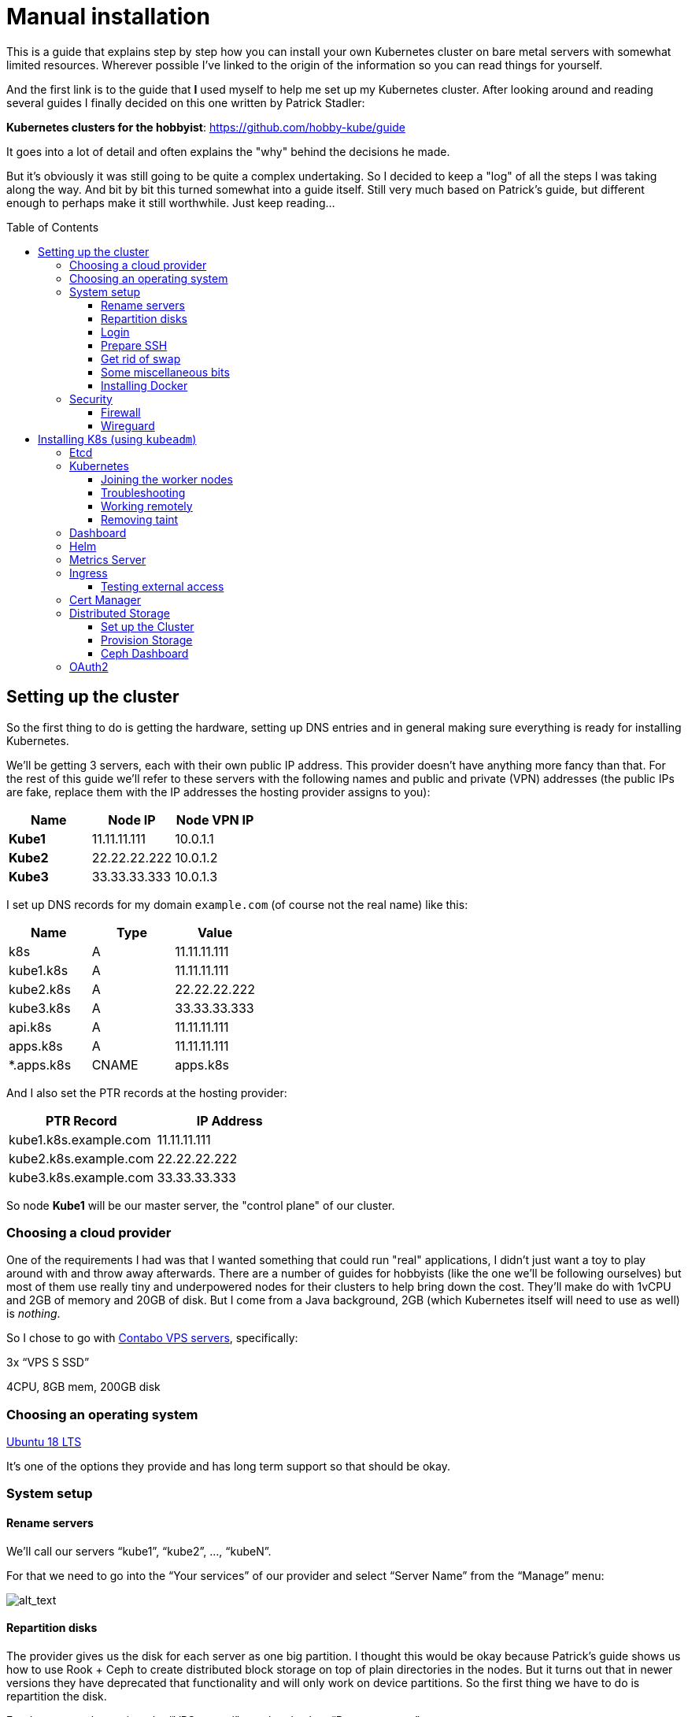 
:toc:
:toc-placement!:
:toclevels: 4

= Manual installation

This is a guide that explains step by step how you can install your
own Kubernetes cluster on bare metal servers with somewhat limited
resources. Wherever possible I've linked to the origin of the information
so you can read things for yourself.

And the first link is to the guide that *I* used myself to help me set up
my Kubernetes cluster. After looking around and reading several guides I
finally decided on this one written by Patrick Stadler:

*Kubernetes clusters for the hobbyist*:
https://github.com/hobby-kube/guide[https://github.com/hobby-kube/guide]

It goes into a lot of detail and often explains the "why" behind the
decisions he made.

But it's obviously it was still going to be quite a complex undertaking.
So I decided to keep a "log" of all the steps I was taking along the
way. And bit by bit this turned somewhat into a guide itself. Still very
much based on Patrick's guide, but different enough to perhaps make it
still worthwhile. Just keep reading...

toc::[]

== Setting up the cluster

So the first thing to do is getting the hardware, setting up DNS entries
and in general making sure everything is ready for installing Kubernetes.

We'll be getting 3 servers, each with their own public IP address. This
provider doesn't have anything more fancy than that. For the rest of
this guide we'll refer to these servers with the following names and
public and private (VPN) addresses (the public IPs are fake, replace
them with the IP addresses the hosting provider assigns to you):

[cols=",,",options="header",]
|===============================
|Name |Node IP |Node VPN IP
|*Kube1* |11.11.11.111 |10.0.1.1
|*Kube2* |22.22.22.222 |10.0.1.2
|*Kube3* |33.33.33.333 |10.0.1.3
|===============================

I set up DNS records for my domain `example.com` (of course not the real
name) like this:

[cols=",,",options="header",]
|===========================
|Name |Type |Value
|k8s |A |11.11.11.111
|kube1.k8s |A |11.11.11.111
|kube2.k8s |A |22.22.22.222
|kube3.k8s |A |33.33.33.333
|api.k8s |A |11.11.11.111
|apps.k8s |A |11.11.11.111
|*.apps.k8s |CNAME |apps.k8s
|===========================

And I also set the PTR records at the hosting provider:

[cols=",",options="header",]
|===================================
|PTR Record |IP Address
|kube1.k8s.example.com |11.11.11.111
|kube2.k8s.example.com |22.22.22.222
|kube3.k8s.example.com |33.33.33.333
|===================================

So node *Kube1* will be our master server, the "control plane" of our
cluster.

=== Choosing a cloud provider

One of the requirements I had was that I wanted something that could run
"real" applications, I didn't just want a toy to play around with and
throw away afterwards. There are a number of guides for hobbyists (like
the one we'll be following ourselves) but most of them use really tiny
and underpowered nodes for their clusters to help bring down the cost.
They'll make do with 1vCPU and 2GB of memory and 20GB of disk. But I
come from a Java background, 2GB (which Kubernetes itself will need to
use as well) is _nothing_.

So I chose to go with https://contabo.com/?show=vps[Contabo VPS
servers], specifically:

3x “VPS S SSD”

4CPU, 8GB mem, 200GB disk

=== Choosing an operating system

https://releases.ubuntu.com/18.04.4/[Ubuntu 18 LTS]

It’s one of the options they provide and has long term support so that
should be okay.

=== System setup

==== Rename servers

We’ll call our servers “kube1”, “kube2”, …, “kubeN”.

For that we need to go into the “Your services” of our provider and
select “Server Name” from the “Manage” menu:

image:images/servers.png[alt_text]

==== Repartition disks

The provider gives us the disk for each server as one big partition. I
thought this would be okay because Patrick's guide shows us how to use
Rook + Ceph to create distributed block storage on top of plain
directories in the nodes. But it turns out that in newer versions they
have deprecated that functionality and will only work on device
partitions. So the first thing we have to do is repartition the disk.

For that we need to go into the “VPS control” panel and select “Rescue
system”:

image:images/rescue1.png[alt_text]

And in the next screen we select “SystemRescueCD (recommended)” and
enter a password we’ll need to log in:

image:images/rescue2.png[alt_text]

Hit “Start rescue system”. The system will now reboot into a special
rescue mode that will allow us to repartition the disk.

Now from your shell type the following to connect to the server. If it
doesn't respond just wait a while and try again:

....
ssh root@<NODE_IP>
....

Log in with the user `root` and the password you entered in the previous
step. Once we’re inside we type the following commands:

....
fdisk -l /dev/sda
....

It should show output like this:

....
Disk /dev/sda: 200 GiB, 214748364800 bytes, 419430400 sectors
Units: sectors of 1 * 512 = 512 bytes
Sector size (logical/physical): 512 bytes / 512 bytes
I/O size (minimum/optimal): 512 bytes / 512 bytes
Disklabel type: dos
Disk identifier: 0x95480d74

Device     Boot   Start       End   Sectors   Size Id Type
/dev/sda1  *       2048   1953791   1951744   953M 83 Linux
/dev/sda2       1953792 419428351 417474560 199.1G 83 Linux
....

_If it doesn’t or if `start` / `end` / `sector size` numbers are
different then you should know what you’re doing and definitely *not*
simply copy and paste the commands in the following section!_

Now run:

....
e2fsck -yf /dev/sda2               # (1)
resize2fs /dev/sda2 10G            # (2)
parted /dev/sda resizepart 2 10%   # (3)
parted /dev/sda mkpart primary ext4 41945088s 419428351s # (4)
resize2fs /dev/sda2                # (5)
e2fsck -yf /dev/sda2
....

. Needed to be able to run (2)
. Let's make the filesystem very small, we'll resize up to a proper size
afterwards
. We now shrink the partition to 10%, which should be about 20GB, which
is more than enough for the OS and Kubernetes
. We create a new partition using the remaining free space. But parted
is stupid, it doesn't know how to do that properly. So I used the
information in "Attempt 3: Solution" of
https://blog.hqcodeshop.fi/archives/273-GNU-Parted-Solving-the-dreaded-The-resulting-partition-is-not-properly-aligned-for-best-performance.html[this
article] to calculate the correct numbers. *You CANNOT use these
numbers* unless your disks are exactly the same as in this example. (And
even then you shouldn't blindly trust these numbers)
. Now grow the FS back to full size

We’re done now here, so let’s reboot back into our regular environment,
type:

....
reboot
....

And then we do this for the other two servers too.

==== Login

Now that are servers are partitioned and rebooted we can log into them
to do the rest of the work. I'd suggest opening up 3 terminal windows,
one for each server, because many actions will have to be duplicated
exactly or in a very similart way at least on each server. It's easier
to just copy once and paste 3 times and let them work in parallel. So
type:

....
ssh root@<NODE_NAME>.k8s.example.com
....

But this time use the password sent to you by the hosting provider.

Now the first thing we'll do is set the hostname for each node. So on
each server (look at the names above the panels) execute the
corresponding command.

*Kube1*

....
echo "kube1" > /etc/hostname
....

*Kube2*

....
echo "kube2" > /etc/hostname
....

*Kube3*

....
echo "kube3" > /etc/hostname
....

Let’s also update `/etc/hosts` with our public IP and FQN host name.
Either add the following line or replace the existing line with it:

....
<NODE_IP>       <NODE_NAME>.k8s.example.com
....

And now we reboot again. I'm not sure if this is really necessary, but I
had a couple of times that certain parts of the system kept insisting
that the name of the server wasn't `kubeX` but some name generated by
the hosting provder. Rebooting seemed to help, so just to be sure, type:

....
reboot
....

==== Prepare SSH

Now before logging in again we'll first make that a bit simpler by
copying an SSH key to each node. First we have to generate a
public/private key pair. You might already have one that you can use, in
that case you can skip this step:

....
ssh-keygen -t rsa -b 4096 -C "your_email@example.com"
....

Answer the questions (we can use the defaults) and the key pair will be
created.

Now we’ll copy our public key to a server using the following command
(`NODE_NAME` is one of "kube1", "kube2" or "kube3" of course):

....
ssh-copy-id root@<NODE_NAME>.k8s.example.com
....

It will ask for the password that the provider gave you. Repeat this for
each server.

After that you can log into the servers using SSH:

....
ssh root@<NODE_NAME>.k8s.example.com
....

==== Get rid of swap

The next thing we’ll do is turn off swap which is something Kubernetes
doesn’t like much. Run this command on each server:

....
swapoff -a
....

Now edit the `/etc/fstab` file and remove the line that mentions “swap”.

==== Some miscellaneous bits

Just making sure that some commands further on in this guide will work.
Run these on each node.

....
# Making sure apt-add-repository is installed
apt update
apt install software-properties-common
# IP forwarding needs to be enabled
echo "net.ipv4.ip_forward=1" >> /etc/sysctl.conf
sysctl -p
....

==== Installing Docker

To install and set up Docker we’ll have to run the following on each
node:

....
apt-get install docker.io
....

And set some options by running the following:

....
mkdir -p /etc/systemd/system/docker.service.d
cat > /etc/systemd/system/docker.service.d/10-docker-opts.conf <<EOF
Environment="DOCKER_OPTS=--iptables=false --ip-masq=false"
EOF
cat > /etc/docker/daemon.json <<EOF
{
  "exec-opts": ["native.cgroupdriver=systemd"],
  "log-driver": "json-file",
  "log-opts": {
    "max-size": "100m"
  },
  "storage-driver": "overlay2"
}
EOF
....

And finally:

....
systemctl daemon-reload
systemctl restart docker
systemctl enable docker.service
....

=== Security

==== Firewall

We’ll be following the instruction from the guide to set up the firewall
on each of the servers using
https://wiki.ubuntu.com/UncomplicatedFirewall[UFW]:

....
ufw allow ssh
ufw allow 6443
ufw allow 80
ufw allow 443
ufw default deny incoming
ufw enable
....

==== Wireguard

Now let’s install https://www.wireguard.com/install/[Wireguard] on all
nodes. And because we’re using Ubuntu 18 we have to set up the
repository first.

....
add-apt-repository ppa:wireguard/wireguard
apt install wireguard
....

Now on the each server we’ll create a file with some configuration to
tell WireGuard how to connect to its peers. Run each of these scipts on
their corresponding nodes:

*Kube1*

....
cat > /etc/wireguard/wg0.conf <<EOF
[Interface]
Address = 10.0.1.1
PrivateKey = <PRIVATE_KEY_KUBE1>
ListenPort = 51820

[Peer]
PublicKey = <PUBLIC_KEY_KUBE2>
AllowedIps = 10.0.1.2/32
Endpoint = 22.22.22.222:51820

[Peer]
PublicKey = <PUBLIC_KEY_KUBE3>
AllowedIps = 10.0.1.3/32
Endpoint = 33.33.33.333:51820
EOF
....

*Kube2*

....
cat > /etc/wireguard/wg0.conf <<EOF
[Interface]
Address = 10.0.1.2
PrivateKey = <PRIVATE_KEY_KUBE2>
ListenPort = 51820

[Peer]
PublicKey = <PUBLIC_KEY_KUBE1>
AllowedIps = 10.0.1.1/32
Endpoint = 11.11.11.111:51820

[Peer]
PublicKey = <PUBLIC_KEY_KUBE3>
AllowedIps = 10.0.1.3/32
Endpoint = 33.33.33.333:51820
EOF
....

*Kube3*

....
cat > /etc/wireguard/wg0.conf <<EOF
[Interface]
Address = 10.0.1.3
PrivateKey = <PRIVATE_KEY_KUBE3>
ListenPort = 51820

[Peer]
PublicKey = <PUBLIC_KEY_KUBE1>
AllowedIps = 10.0.1.1/32
Endpoint = 11.11.11.111:51820

[Peer]
PublicKey = <PUBLIC_KEY_KUBE2>
AllowedIps = 10.0.1.2/32
Endpoint = 22.22.22.222:51820
EOF
....

But as you can see there are some values missing. For that we run this
little script on *Kube1*:

....
for i in 1 2 3; do
  private_key=$(wg genkey)
  public_key=$(echo $private_key | wg pubkey)
  echo "<PRIVATE_KEY_KUBE$i> = $private_key"
  echo "<PUBLIC_KEY_KUBE$i> =  $public_key"
done
....

This gives us a nice list of public and private keys for each node.
Something like this:

....
<PRIVATE_KEY_KUBE1> = MDQgiDU7yPxFwKD9Y1YCYSX+tb4ZGxglXYWLPYlBcm4=
<PUBLIC_KEY_KUBE1> =  oVgxStbC250Mzyl3YJpC0KX0Vo16GafewL44TqwvogM=
<PRIVATE_KEY_KUBE2> = oLHoiKMShKKniUZ6socbBsPQlS9qWkGKCtH6bzdPYEM=
<PUBLIC_KEY_KUBE2> =  bx3qlTronTKYjFNH0JwjbH6tIvUqFeKoMD+5q8pwFXU=
<PRIVATE_KEY_KUBE3> = wLmym9VIrJjHdd97ddoA2W+Kmk5chPRftb/+WyzWFEc=
<PUBLIC_KEY_KUBE3> =  5w1VmcZ+Jh1ews9N2XDP6RnqNzfLY57SQWFuaUUgQ3E=
....

(Don't use these values, use your own!)

Now we have to edit each of those files and copy & paste the actual
values.

Having done that we must update the firewall rules to allow Wireguard
VPN communication:

....
ufw allow in on eth0 to any port 51820
ufw allow in on wg0
ufw reload
....

And finally we start Wireguard and make sure it will be started in the
future as well:

....
systemctl enable --now wg-quick@wg0
....

If you want you can check if everything is configured correctly by
running the following on any of the nodes:

....
wg show
....

It should show something like:

image:images/wgoutput.png[alt_text]

And finally we add some more lines to `/etc/hosts` to make it easier for
us to refer to each node from any node (not sure if it’s required to be
honest, but it's what I did). Just run the following on each node:

....
cat >> /etc/hosts <<EOF
10.0.1.1        kube1
10.0.1.2        kube2
10.0.1.3        kube3
EOF
....

== Installing K8s (using `kubeadm`)

=== Etcd

Execute the following to download and install https://etcd.io/[etcd] on
each server:

....
export ETCD_VERSION="v3.4.7"
mkdir -p /opt/etcd
curl -L https://storage.googleapis.com/etcd/${ETCD_VERSION}/etcd-${ETCD_VERSION}-linux-amd64.tar.gz \
  -o /opt/etcd-${ETCD_VERSION}-linux-amd64.tar.gz
tar xzvf /opt/etcd-${ETCD_VERSION}-linux-amd64.tar.gz -C /opt/etcd --strip-components=1
....

Now on the each server we’ll create a file so `etcd `will start up at
boot time:

*Kube1*

....
cat > /etc/systemd/system/etcd.service <<EOF
[Unit]
Description=etcd
After=network.target wg-quick@wg0.service

[Service]
Type=notify
ExecStart=/opt/etcd/etcd --name kube1 \
  --data-dir /var/lib/etcd \
  --listen-client-urls "http://10.0.1.1:2379,http://localhost:2379" \
  --advertise-client-urls "http://10.0.1.1:2379" \
  --listen-peer-urls "http://10.0.1.1:2380" \
  --initial-cluster "kube1=http://10.0.1.1:2380,kube2=http://10.0.1.2:2380,kube3=http://10.0.1.3:2380" \
  --initial-advertise-peer-urls "http://10.0.1.1:2380" \
  --heartbeat-interval 200 \
  --election-timeout 5000
Restart=always
RestartSec=5
TimeoutStartSec=0
StartLimitInterval=0

[Install]
WantedBy=multi-user.target
EOF
systemctl enable --now etcd.service
....

*Kube2*

....
cat > /etc/systemd/system/etcd.service <<EOF
[Unit]
Description=etcd
After=network.target wg-quick@wg0.service

[Service]
Type=notify
ExecStart=/opt/etcd/etcd --name kube2 \
  --data-dir /var/lib/etcd \
  --listen-client-urls "http://10.0.1.2:2379,http://localhost:2379" \
  --advertise-client-urls "http://10.0.1.2:2379" \
  --listen-peer-urls "http://10.0.1.2:2380" \
  --initial-cluster "kube1=http://10.0.1.1:2380,kube2=http://10.0.1.2:2380,kube3=http://10.0.1.3:2380" \
  --initial-advertise-peer-urls "http://10.0.1.2:2380" \
  --heartbeat-interval 200 \
  --election-timeout 5000
Restart=always
RestartSec=5
TimeoutStartSec=0
StartLimitInterval=0

[Install]
WantedBy=multi-user.target
EOF
systemctl enable --now etcd.service
....

*Kube3*

....
cat > /etc/systemd/system/etcd.service <<EOF
[Unit]
Description=etcd
After=network.target wg-quick@wg0.service

[Service]
Type=notify
ExecStart=/opt/etcd/etcd --name kube3 \
  --data-dir /var/lib/etcd \
  --listen-client-urls "http://10.0.1.3:2379,http://localhost:2379" \
  --advertise-client-urls "http://10.0.1.3:2379" \
  --listen-peer-urls "http://10.0.1.3:2380" \
  --initial-cluster "kube1=http://10.0.1.1:2380,kube2=http://10.0.1.2:2380,kube3=http://10.0.1.3:2380" \
  --initial-advertise-peer-urls "http://10.0.1.3:2380" \
  --heartbeat-interval 200 \
  --election-timeout 5000
Restart=always
RestartSec=5
TimeoutStartSec=0
StartLimitInterval=0

[Install]
WantedBy=multi-user.target
EOF
systemctl enable --now etcd.service
....

We can test it all works correctly by running:

....
/opt/etcd/etcdctl member list
....

=== Kubernetes

Let’s install the packages necessary to run Kubernetes. We do this by running the following on all nodes:

....
curl -s https://packages.cloud.google.com/apt/doc/apt-key.gpg | apt-key add -
cat <<EOF | tee /etc/apt/sources.list.d/kubernetes.list
deb https://apt.kubernetes.io/ kubernetes-xenial main
EOF
apt-get update
apt-get install -y kubelet kubeadm kubectl
apt-mark hold kubelet kubeadm kubectl
....

And now on *Kube1*, the master node, we create a configuration file, let’s call it
master-config.yml (just create it anywhere) with the necessary settings for our cluster:

....
apiVersion: kubeadm.k8s.io/v1beta2
kind: InitConfiguration
localAPIEndpoint:
  advertiseAddress: 10.0.1.1
  bindPort: 6443
nodeRegistration:
  name: kube1
---
apiVersion: kubeadm.k8s.io/v1beta2
kind: ClusterConfiguration
certificatesDir: /etc/kubernetes/pki
apiServer:
  certSANs:
  - 11.11.11.111
  - api.k8s.example.com
etcd:
  external:
    endpoints:
    - http://10.0.1.1:2379
    - http://10.0.1.2:2379
    - http://10.0.1.3:2379
clusterName: "my-first-cluster-name"
....

And finally let’s create our Kubernetes Control Plane, our master node!

....
kubeadm init --config master-config.yml --node-name master
....

*IMPORTANT*: copy the “kubeadm join ….” command that appears at the end
of kubeadm init output and keep it safe somewhere, we’ll need it for
adding the other nodes to the cluster!

Now we create a symlink to the kube config so kubectl will work:

....
mkdir -p $HOME/.kube
ln -s /etc/kubernetes/admin.conf $HOME/.kube/config
....

Let's see if we can properly run `kubectl`:

....
kubectl version
....

Which should give something like:

image:images/kubectl_version.png[alt_text]

*Yay!!*

So let’s continue because we’re not ready yet.

Now we must set up our pod network, we’ll be using
https://www.weave.works/oss/net/[Weave Net]. So run this on *Kube1*:

....
kubectl apply -f "https://cloud.weave.works/k8s/net?k8s-version=$(kubectl version | base64 | tr -d '\n')"
....

After a short while all kinds of new network interfaces should appear.
You can check this by running `ip address`.

Now we need add some persistent routes without which Weave won’t use the
WireGuard VPN tunnels and we also need to allow incoming traffic on the
Weave network:

*Kube1*

....
cat > /etc/systemd/system/overlay-route.service <<EOF
[Unit]
Description=Overlay network route for WireGuard
After=wg-quick@wg0.service

[Service]
Type=oneshot
User=root
ExecStart=/sbin/ip route add 10.96.0.0/16 dev wg0 src 10.0.1.1

[Install]
WantedBy=multi-user.target
EOF
systemctl enable --now overlay-route.service
ufw allow in on weave
ufw reload
....

*Kube2*

....
cat > /etc/systemd/system/overlay-route.service <<EOF
[Unit]
Description=Overlay network route for WireGuard
After=wg-quick@wg0.service

[Service]
Type=oneshot
User=root
ExecStart=/sbin/ip route add 10.96.0.0/16 dev wg0 src 10.0.1.2

[Install]
WantedBy=multi-user.target
EOF
systemctl enable --now overlay-route.service
ufw allow in on weave
ufw reload
....

*Kube3*

....
cat > /etc/systemd/system/overlay-route.service <<EOF
[Unit]
Description=Overlay network route for WireGuard
After=wg-quick@wg0.service

[Service]
Type=oneshot
User=root
ExecStart=/sbin/ip route add 10.96.0.0/16 dev wg0 src 10.0.1.3

[Install]
WantedBy=multi-user.target
EOF
systemctl enable --now overlay-route.service
ufw allow in on weave
ufw reload
....

==== Joining the worker nodes

Now it’s time to add the other nodes to our cluster!

First we make sure the node kubelets
https://propellered.com/posts/kubernetes[get initialized with the correct internal ip]
by running the following on the appropriate nodes:

*Kube1*

....
cat > /etc/default/kubelet <<EOF
KUBELET_EXTRA_ARGS=--node-ip=10.0.1.1
EOF
....

*Kube2*

....
cat > /etc/default/kubelet <<EOF
KUBELET_EXTRA_ARGS=--node-ip=10.0.1.2
EOF
....

*Kube3*

....
cat > /etc/default/kubelet <<EOF
KUBELET_EXTRA_ARGS=--node-ip=10.0.1.3
EOF
....

And now we run the `kubeadm join` command we copied earlier on *Kube2* and *Kube3*.
It will look like this but I've added `--node-name` to it which we’ll set to `kube2` and `kube3`
on the respective nodes:

....
kubeadm join 10.0.1.1:6443 --token <TOKEN> \
--discovery-token-ca-cert-hash sha256:<VERY_LONG_TOKEN> \
--node-name <NODE_NAME>
....

And all nodes should now be up and running! You can run this to check
the nodes:

....
kubectl get nodes
....

Which should look somewhat like this:

image:images/kubectl_getnodes.png[alt_text]

All nodes should show `Ready`.

Let’s also take a look at the pods that are running because that’s
another good way to see if everything is okay:

....
kubectl get pods -A
....

Which should look somewhat like this:

image:images/kubectl_getpods.png[alt_text]

When all pods show “Running” everything is good.

*Yay! We’ve done it!*

==== Troubleshooting

If at any time you feel the need to start all over you can run the
following on each node which will get rid of the local Kubernetes setup
(either from “init” or “join”):

....
kubeadm reset
....

And then on the master node (well actually you can do it on any node)
you can run the following to wipe all data from `etcd` (be careful,
there’s no confirmation prompt!):

....
ETCDCTL_API=3 /opt/etcd/etcdctl del "" --from-key=true
....

And finally get rid of the CNI configuration:

....
rm -rf /etc/cni
....

==== Working remotely

If everything is working as it should it means we're now done working on the nodes directly.
We should be able to do all the remaining work remotely. So run the following on any computer
you want to be able to access your cluster from:

....
scp root@kube1.k8s.example.com:/root/.kube/config ~/.kube
....

If we’ve got `kubectl` installed locally we can now simply use it, like this:

....
kubectl config set-cluster my-first-cluster-name --server=https://api.k8s.example.com:6443
kubectl version
....

And you should see the same output as we saw above.

_From here on out it's assumed that we'll do all the rest of the work in this guide remotely!_

*WARNING*: That Kube Config file gives anyone who has access to it complete control over your
cluster so be careful about who is able to read it or leaving copies lying around!

==== Removing taint

By default our cluster won’t schedule any work on the master node,
reserving it for system applications for security reasons. In our case
we don’t really care about that and we sure don’t want all those
resources to go unused! So run the following to allow pods to run
anywhere (taken from
https://kubernetes.io/docs/setup/production-environment/tools/kubeadm/create-cluster-kubeadm/#control-plane-node-isolation[Kubernetes
docs]):

....
kubectl taint nodes --all node-role.kubernetes.io/master-
....

You should see something like:

image:images/kubectl_taint.png[alt_text]

=== Dashboard

Now let’s install the
https://github.com/kubernetes/dashboard/blob/master/README.md[Kubernetes
Dashboard], a Web UI you can use to inspect and manage most of the
Kubernetes internals:

....
kubectl apply -f https://raw.githubusercontent.com/kubernetes/dashboard/v2.0.0/aio/deploy/recommended.yaml
....

But we’ll need to
https://github.com/kubernetes/dashboard/blob/master/docs/user/access-control/creating-sample-user.md[create
a user] to be able to log into the UI. Just run the following that will
apply the necessary settings:

....
cat > dashboard-admin-user.yml <<EOF
apiVersion: v1
kind: ServiceAccount
metadata:
  name: admin-user
  namespace: kubernetes-dashboard
---
apiVersion: rbac.authorization.k8s.io/v1
kind: ClusterRoleBinding
metadata:
  name: admin-user
roleRef:
  apiGroup: rbac.authorization.k8s.io
  kind: ClusterRole
  name: cluster-admin
subjects:
- kind: ServiceAccount
  name: admin-user
  namespace: kubernetes-dashboard
EOF
kubectl apply -f dashboard-admin-user.yml
....

Using the following command you can now get the token to log in with:

....
kubectl -n kubernetes-dashboard get secret $(kubectl -n kubernetes-dashboard get secret | grep admin-user | awk '{print $1}') -o jsonpath='{.data.token}' | base64 -d
....

Because we don’t have a proper way yet to access the cluster from “the
outside” we’ll make use of a temporary proxy to connect to our new
dashboard. Run the following comamnd in a terminal on a computer with a
browser and where you have set up kubectl:

....
kubectl proxy
....

We can now access the cluster’s API server which is where the dashboard
is located:

http://localhost:8001/api/v1/namespaces/kubernetes-dashboard/services/https:kubernetes-dashboard:/proxy/

This will show a page like this:

image:images/k8s_dashboard1.png[alt_text]

Where we can paste the token we obtained before. Et voilá, we have
access! You should see something like this:

image:images/k8s_dashboard2.png[alt_text]

=== Helm

Helm is a program for installing applications on Kubernetes, a bit like
package managers like APT, DNF, Brew, etc. We’ll be using it in some of
the next sections so we need to install it. You can find the
instructions here (make sure to install version 3+):

https://helm.sh/docs/intro/install/[https://helm.sh/docs/intro/install/]

Make sure you've installed the default stable repository:

```
helm repo add stable https://kubernetes-charts.storage.googleapis.com/
helm repo update
```

=== Metrics Server

The Dashboard can even show us nice graphs about current usage and such,
and for that we need to install the
https://github.com/kubernetes-incubator/metrics-server[Metrics Server].
We´re going to use the Helm tool we just installed for that. First we add the necessary
Helm repository:

```
helm repo add bitnami https://charts.bitnami.com/bitnami
helm repo update
```

And then we do the actuall installation:

....
helm install \
  -n kube-system \
  metrics-server \
  --set rbac.create=true \
  --set apiService.create=true \
  --set extraArgs.kubelet-preferred-address-types=InternalIP,\
extraArgs.kubelet-insecure-tls=true \
  bitnami/metrics-server
....

(The `extraArgs` settings were necessary in my case or it just wouldn't
connect to any of the nodes. The
https://github.com/bitnami/charts/tree/master/bitnami/metrics-server/[installation
docs] don't really mention it, but see comments on
https://github.com/kubernetes-sigs/metrics-server/issues/167#issuecomment-469914560[this
issue] for more information)

After a couple of minutes the Dashboard should update its interface and
you’ll start to see things like this:

image:images/k8s_dashboard3.png[alt_text]

=== Ingress

So far we haven’t really handled how we will expose our services to the
outside world. We only have a couple of static IP addresses and opening
ports and remembering what IP:port combination works for what service
wouldn’t be very user-friendly. It would also be very inflexible.

So that’s what https://github.com/kubernetes/ingress-nginx/tree/master/charts/ingress-nginx
[NGINX Ingress Controller] is for, it will allow us to associate hostnames
with our services. We’ve already set up a wild-card *.apps.k8s.example.com
pointing to our *Kube1* node which means that we can use any subdomain
for our services.

It _does_ mean that all outside traffic comes in on a single node,
there’s no load balancing possible here. But realistically our cluster
is never going to be used for high-traffic services, so that’s okay.

It also means that we have to make sure that this ingress controller is
not scheduled like any other service but that it’s _always_ started on
*Kube1*. Again we will use Helm to install things but this time the
configuration is a bit too complex to just pass on the command line, so
first we’ll make a values file:

....
cat > helm-ingress-values.yml <<EOF
controller:
  tolerations:
  - key: node-role.kubernetes.io/master
    operator: Equal
    effect: NoSchedule
  affinity:
    nodeAffinity:
      requiredDuringSchedulingIgnoredDuringExecution:
        nodeSelectorTerms:
        - matchExpressions:
          - key: node-role.kubernetes.io/master
            operator: Exists
  hostNetwork: true
  dnsPolicy: ClusterFirstWithHostNet
  reportNodeInternalIp: true
EOF
....

And now we do the actual installation:

....
helm install \
  --namespace ingress \
  --create-namespace \
  ingress \
  stable/nginx-ingress \
  -f helm-ingress-values.xml
....

==== Testing external access

Now let see if it actually works (The following steps are adapted from https://kubernetes.io/docs/tasks/access-application-cluster/ingress-minikube/[this page]).

Execute the following lines:

```
kubectl create ns test
kubectl -n test create deployment web --image=gcr.io/google-samples/hello-app:1.0
kubectl -n test expose deployment web --type=NodePort --port=8080
```

Now if we run `kubectl -n test get service web` we should see something like:

```
NAME      TYPE       CLUSTER-IP       EXTERNAL-IP   PORT(S)          AGE
web       NodePort   10.104.133.249   <none>        8080:31637/TCP   12m
```

But right now the service hasn't been exposed externally yet, so to test it
we must first run the proxy: `kubectl proxy` and then we should be able to
access the service using the following URL:

http://localhost:8001/api/v1/namespaces/test/services/http:web:/proxy/

Ok, great, but now lets use Ingress to access the service from outside the
cluster. For that we must first create the following file:

```
cat > example-ingress.yml <<EOF
apiVersion: networking.k8s.io/v1
kind: Ingress
metadata:
  name: example-ingress
  annotations:
    nginx.ingress.kubernetes.io/rewrite-target: /$1
spec:
  rules:
    - host: web.apps.k8s.example.com
      http:
        paths:
          - path: /
            pathType: Prefix
            backend:
              service:
                name: web
                port:
                  number: 8080
EOF
```

And then we apply it using:

```
kubectl -n test apply -f example-ingress.yaml
```

Now if we run `kubectl -n test get ingress` we should see something like this:

```
NAME              CLASS    HOSTS                       ADDRESS   PORTS   AGE
example-ingress   <none>   web.apps.k8s.example.com             80      6m17s
```

Which means everyhing went okay and you should now be able to access the service
using the hostname defined in the file above (the web.apps.k8s.example.com host
won't work, you have to change it for one that works for you. See the linked article
for more information on how to do that).

=== Cert Manager

Now that people can access our apps from the outside world we will want
to protect those communications with proper encryption. For that we’ll
be installing
https://cert-manager.io/docs/installation/kubernetes/[cert-manager] and
configure Letsencrypt support so we can generate certificates on-the-fly
for our apps.

First we need to do some setup:

....
kubectl apply --validate=false -f https://github.com/jetstack/cert-manager/releases/download/v0.14.2/cert-manager.crds.yaml
....

Then we add the necessary Helm repository:

....
helm repo add jetstack https://charts.jetstack.io
helm repo update
....

And finally we install the certificate manager:

....
helm install \
  cert-manager jetstack/cert-manager \
  --namespace cert-manager \
  --create-namespace \
  --version v0.14.2
....

Now we just need to tell it where to get the certificates from:

....
cat > letsencrypt-issuer.yml <<EOF
apiVersion: cert-manager.io/v1
kind: ClusterIssuer
metadata:
  name: letsencrypt-testing
  namespace: cert-manager
spec:
  acme:
    # The ACME server URL
    server: https://acme-staging-v02.api.letsencrypt.org/directory
    # Email address used for ACME registration
    email: tako@example.com
    # Name of a secret used to store the ACME account private key
    privateKeySecretRef:
      name: letsencrypt-testing-key
    # Enable the HTTP-01 challenge provider
    solvers:
    - http01:
        ingress:
          class: nginx
---
apiVersion: cert-manager.io/v1
kind: ClusterIssuer
metadata:
  name: letsencrypt
  namespace: cert-manager
spec:
  acme:
    # The ACME server URL
    server: https://acme-v02.api.letsencrypt.org/directory
    # Email address used for ACME registration
    email: tako@example.com
    # Name of a secret used to store the ACME account private key
    privateKeySecretRef:
      name: letsencrypt-key
    # Enable the HTTP-01 challenge provider
    solvers:
    - http01:
        ingress:
          class: nginx
EOF
kubectl apply -f letsencrypt-issuer.yml
....

This actually configures two different issuers, one called
“letsencrypt-testing” and the other “letsencrypt”. The difference is
that the former always returns the same fake certificate which can be
used during testing, while the latter actually creates a proper unique
certificate. This is to make sure people don’t go around creating loads
of throw-away certificates.

You can look at the documentation
https://cert-manager.io/docs/installation/kubernetes/#verifying-the-installation[here]
,
https://cert-manager.io/docs/tutorials/acme/ingress/#step-7-deploy-a-tls-ingress-resource[here]
and
https://www.digitalocean.com/community/tutorials/how-to-set-up-an-nginx-ingress-with-cert-manager-on-digitalocean-kubernetes[here]
to verify that everything is working correctly.

=== Distributed Storage

The final piece to finish our Kubernetes puzzle is storage. Without that
there’s a lot of apps we couldn’t run. So we’re going to use all the
unused space we have on our nodes, those 180GB partitions we made in the
beginning. Although that setup would never do for production purposes it
is enough for the semi-serious hobbyist.

There are all kinds of storage solutions out there, but not many allow
for these bare-metal setups like we have here. The guide we’re following
uses https://rook.io/[Rook] directly in folders on an already formatted
disk. So I thought this would be perfect for our situation where we have
but a single 200GB disk. Only it turns out that in the newest versions
they deprecated that functionality. Which is why one of the first things
we did was repartition our disk so that, instead of using folders, we
could assign an entire partition exclusively to Rook (well actually
https://rook.io/docs/rook/v1.3/ceph-storage.html[Ceph], but that’s
another story).

==== Set up the Cluster

First we add the necessary Helm repository:

....
helm repo add rook-release https://charts.rook.io/release
helm repo update
....

Then we install the Rook Operator:

....
helm install \
  --namespace rook-ceph \
  --create-namespace \
  rook-ceph \
  rook-release/rook-ceph
....

And then we create our cluster (a minified version of
https://github.com/rook/rook/blob/release-1.3/cluster/examples/kubernetes/ceph/cluster.yaml[this
original] adjusted for our use-case):

....
cat > rook-ceph-cluster.yml <<EOF
apiVersion: ceph.rook.io/v1
kind: CephCluster
metadata:
  name: rook-ceph
  namespace: rook-ceph
spec:
  cephVersion:
    image: ceph/ceph:v14.2.9
    allowUnsupported: false
  dataDirHostPath: /var/lib/rook
  skipUpgradeChecks: false
  continueUpgradeAfterChecksEvenIfNotHealthy: false
  mon:
    count: 3
    allowMultiplePerNode: false
  dashboard:
    enabled: true
    # serve the dashboard under a subpath (useful when you are accessing the dashboard via a reverse proxy)
    # urlPrefix: /ceph-dashboard
    # port: 8443
    ssl: true
  monitoring:
    enabled: false
    rulesNamespace: rook-ceph
  network:
  rbdMirroring:
    workers: 0
  crashCollector:
    disable: false
  cleanupPolicy:
    deleteDataDirOnHosts: ""
  annotations:
  resources:
  removeOSDsIfOutAndSafeToRemove: false
  storage:
    useAllNodes: false
    useAllDevices: false
    config:
    nodes:
    - name: "kube1"
      devices:
      - name: "sda3"
    - name: "kube2"
      devices:
      - name: "sda3"
    - name: "kube3"
      devices:
      - name: "sda3"
  disruptionManagement:
    managePodBudgets: false
    osdMaintenanceTimeout: 30
    manageMachineDisruptionBudgets: false
    machineDisruptionBudgetNamespace: openshift-machine-api
EOF
kubectl apply -f rook-ceph-cluster.yml
....

If you want to see if the cluster is up and running correctly you can
install a “toolbox” with some utilities to check the cluster’s status
and health and such. Install it with:

....
kubectl apply -f https://raw.githubusercontent.com/rook/rook/release-1.3/cluster/examples/kubernetes/ceph/toolbox.yaml
....

And connect to it by running:

....
kubectl -n rook-ceph exec -it $(kubectl -n rook-ceph get pod -l "app=rook-ceph-tools" -o jsonpath='{.items[0].metadata.name}') -- bash
....

In the shell that you get you can run commands like:

....
ceph status
ceph osd status
ceph df
rados df
....

Especially `ceph status` is useful to check everything went okay, its
output should look something like this:

....
  cluster:
    id:     ab8bebf3-e8b0-4340-b692-0fe8efce8ff5
    health: HEALTH_OK

  services:
    mon: 3 daemons, quorum a,b,c (age 106m)
    mgr: a(active, since 48s)
    osd: 3 osds: 3 up (since 20s), 3 in (since 20s)

  data:
    pools:   0 pools, 0 pgs
    objects: 0 objects, 0 B
    usage:   3.0 GiB used, 537 GiB / 540 GiB avail
    pgs:
....

If you don’t get `HEALTH_OK` check
https://rook.io/docs/rook/v1.3/ceph-common-issues.html[Ceph common
issues] for possible solutions.

==== Provision Storage

And finally we need to define a store class. As far as I understand it
what we have so far is just a big bag of bits and no way to access them.
The storage class defines the way (the protocal? the API?) we want to
manage those bits with. In this case we're using
https://rook.io/docs/rook/v1.3/ceph-block.html[Block Storage] which,
AFAIU, shows up as a block device or disk to Pods. These are private to
a Pod and can't / won't be shared. But they are persistent so if a Pod
gets restarted it's data is still there.

To install this storage class and block pool we simply run:

....
cat > rook-ceph-storageclass.yml <<EOF
apiVersion: ceph.rook.io/v1
kind: CephBlockPool
metadata:
  name: replicapool
  namespace: rook-ceph
spec:
  failureDomain: host
  replicated:
    size: 2
    requireSafeReplicaSize: true
---
apiVersion: storage.k8s.io/v1
kind: StorageClass
metadata:
   name: rook-ceph-block
provisioner: rook-ceph.rbd.csi.ceph.com
parameters:
    clusterID: rook-ceph
    pool: replicapool
    imageFormat: "2"
    imageFeatures: layering
    csi.storage.k8s.io/provisioner-secret-name: rook-csi-rbd-provisioner
    csi.storage.k8s.io/provisioner-secret-namespace: rook-ceph
    csi.storage.k8s.io/controller-expand-secret-name: rook-csi-rbd-provisioner
    csi.storage.k8s.io/controller-expand-secret-namespace: rook-ceph
    csi.storage.k8s.io/node-stage-secret-name: rook-csi-rbd-node
    csi.storage.k8s.io/node-stage-secret-namespace: rook-ceph
allowVolumeExpansion: true
reclaimPolicy: Delete
EOF
kubectl apply -f rook-ceph-storageclass.yml
....

There are other storate classes provided by Ceph:
https://rook.io/docs/rook/v1.3/ceph-object.html[Object Storage] (which
is like Amazon S3) and a
https://rook.io/docs/rook/v1.3/ceph-filesystem.html[Shared Filesystem].
We won't discuss those here.

==== Ceph Dashboard

There’s also a Dashboard you can access for this cluster. All the
documentation can be found
https://rook.io/docs/rook/v1.3/ceph-dashboard.html[here]. The “Enable
the Ceph Dashboard” and “Configure the Dashboard” sections can be
skipped because we already did all that. For making the dashboard
publically available we can apply this Ingress:

....
cat > ceph-dashboard-ingress.yml <<EOF
apiVersion: extensions/v1beta1
kind: Ingress
metadata:
  name: rook-ceph-mgr-dashboard
  namespace: rook-ceph
  annotations:
    kubernetes.io/ingress.class: "nginx"
    kubernetes.io/tls-acme: "true"
    # This will use a Fake certificate for testing.
    # Once you're ready to put your service into production
    # change the value below to "letsencrypt" and a real
    # certificate will be provided.
    cert-manager.io/issuer: "letsencrypt-testing"
    nginx.ingress.kubernetes.io/backend-protocol: "HTTPS"
    nginx.ingress.kubernetes.io/server-snippet: |
      proxy_ssl_verify off;
spec:
  tls:
   - hosts:
     - rook-ceph-mgr-dashboard.apps.k8s.example.com
     secretName: rook-ceph-mgr-dashboard-tls
  rules:
  - host: rook-ceph-mgr-dashboard.apps.k8s.example.com
    http:
      paths:
      - path: /
        backend:
          serviceName: rook-ceph-mgr-dashboard
          servicePort: https-dashboard
EOF
kubectl apply -f ceph-dashboard-ingress.yml
....

_TODO: figure out why the browser still keeps complaining about an
invalid license. I think it's because the internal service also uses TLS
but with a self-signed certificate. Pehaps we should try turning that
off and trust nobody will be able to access that internal service from
the outside anyway_

=== OAuth2

_WARNING: This part is still a work in progress. It works but I'm not really happy with it._

With the final piece installed it doesn't mean we're finished of course. There's
still a lot of other things we could install. One very important part is authentication
and authorization. If our cluster is publically accessible we don't want to just let
anyone inside!

For now we're going to install a fairly simple component called
https://oauth2-proxy.github.io/oauth2-proxy/[oauth2-proxy]. I basically followed
the instructions from this article
https://www.digitalocean.com/community/tutorials/how-to-protect-private-kubernetes-services-behind-a-github-login-with-oauth2_proxy[How to Protect Private Kubernetes Services Behind a GitHub Login with oauth2_proxy].
But some minor things had to be changed to make things work.

For this guide I'm going to use GitHub authentication because it's an account that most
people I'd give acces to my cluster to will have and the setup is really easy. I got
stuck on the Google authentication setup because the docs are out-of-date and I wasn't
able to make things work (issue opened, will update the guide if I get things to work in
the future).

Let's first start by creating a namespace (normally I do this as part of the Helm install
command, but here I want to make sure some other things are set up first, so we do
it manually):

```
kubectl create ns oauth2
```

See https://oauth2-proxy.github.io/oauth2-proxy/auth-configuration#github-auth-provider[GitHub Auth Provider]
for instructions on how to set up a GitHub OAuth application. Make sure you copy the Client ID
and Client Secret for use in the next step.

We also need a Cookie which you can generate here: https://generate.plus/en/base64

Next we need to create a secret holding those values:

```
kubectl -n oauth2 create secret generic oauth2-proxy-creds \
  --from-literal=cookie-secret=<GENERATED_COOKIE> \
  --from-literal=client-id=<GITHUB_CLIENT_ID> \
  --from-literal=client-secret=<GITHUB_CLIENT_SECRET>
```

Now we need to create our configuration file, eg `oauth2-proxy-helm-values.yml`:

```
config:
  existingSecret: oauth2-proxy-creds

extraArgs:
  whitelist-domain: .apps.k8s.example.com
  cookie-domain: .apps.k8s.example.com
  provider: github

authenticatedEmailsFile:
  enabled: true
  restricted_access: |-
    tako@example.com
    someone@example.com
    example@gmail.com

ingress:
  enabled: true
  path: /
  hosts:
    - auth.apps.k8s.example.com
  annotations:
    kubernetes.io/ingress.class: nginx
    cert-manager.io/cluster-issuer: letsencrypt
  tls:
    - secretName: oauth2-proxy-https-cert
      hosts:
        - auth.apps.k8s.example.com
```

Make sure to use the host names particular to your use-case. The email addresses in
the `restricted_access` option are the people that will be granted access.

Now let's install the https://hub.helm.sh/charts/stable/oauth2-proxy[oauth2-proxy chart] itself:

```
helm install -n oath2 oath2-proxy stable/oauth2-proxy -f oauth2-proxy-helm-values.yml
```

